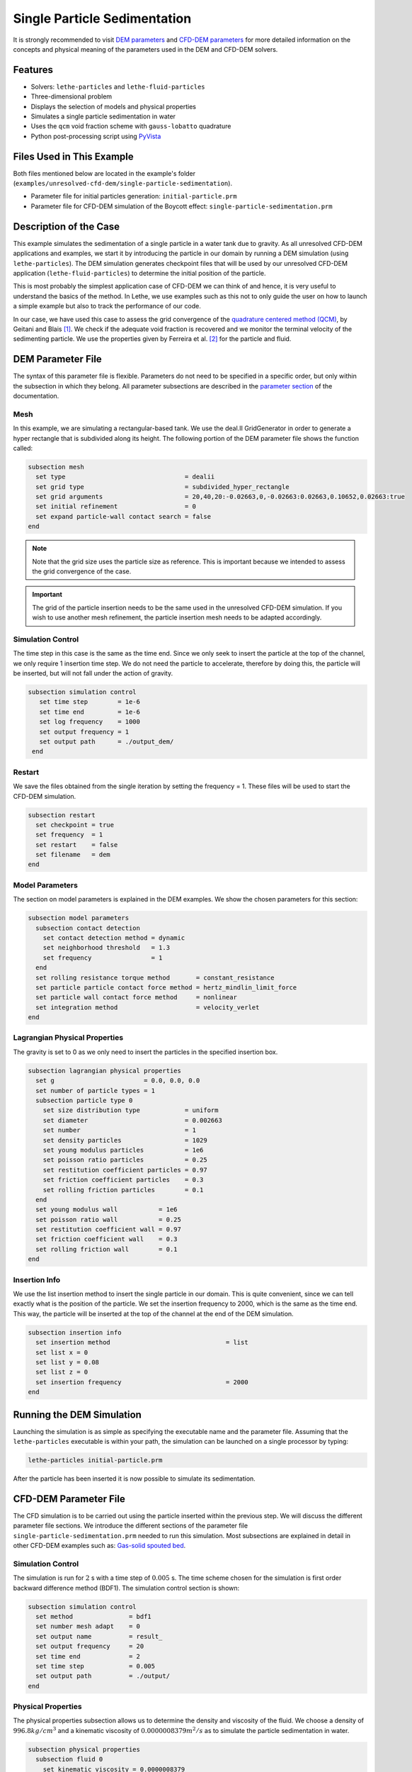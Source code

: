 ==================================
Single Particle Sedimentation
==================================

It is strongly recommended to visit `DEM parameters <../../../parameters/dem/dem.html>`_  and `CFD-DEM parameters <../../../parameters/unresolved-cfd-dem/unresolved-cfd-dem.html>`_ for more detailed information on the concepts and physical meaning of the parameters used in the DEM and CFD-DEM solvers.

----------------------------------
Features
----------------------------------

- Solvers: ``lethe-particles`` and ``lethe-fluid-particles``
- Three-dimensional problem
- Displays the selection of models and physical properties
- Simulates a single particle sedimentation in water
- Uses the ``qcm`` void fraction scheme with ``gauss-lobatto`` quadrature
- Python post-processing script using `PyVista <https://docs.pyvista.org/>`_


---------------------------
Files Used in This Example
---------------------------

Both files mentioned below are located in the example's folder (``examples/unresolved-cfd-dem/single-particle-sedimentation``).

- Parameter file for initial particles generation: ``initial-particle.prm``
- Parameter file for CFD-DEM simulation of the Boycott effect: ``single-particle-sedimentation.prm``


-----------------------
Description of the Case
-----------------------

This example simulates the sedimentation of a single particle in a water tank due to gravity. As all unresolved CFD-DEM applications and examples, we start it by introducing the particle in our domain by running a DEM simulation (using ``lethe-particles``). The DEM simulation generates checkpoint files that will be used by our unresolved CFD-DEM application (``lethe-fluid-particles``) to determine the initial position of the particle.

This is most probably the simplest application case of CFD-DEM we can think of and hence, it is very useful to understand the basics of the method. In Lethe, we use examples such as this not to only guide the user on how to launch a simple example but also to track the performance of our code.

In our case, we have used this case to assess the grid convergence of the `quadrature centered method (QCM) <../../../parameters/unresolved-cfd-dem/void-fraction.html>`_, by Geitani and Blais [#geitani2023]_. We check if the adequate void fraction is recovered and we monitor the terminal velocity of the sedimenting particle. We use the properties given by Ferreira et al. [#ferreira2023]_ for the particle and fluid.

-------------------
DEM Parameter File
-------------------

The syntax of this parameter file is flexible. Parameters do not need to be specified in a specific order, but only within the subsection in which they belong. All parameter subsections are described in the `parameter section <../../../parameters/parameters.html>`_ of the documentation.

Mesh
~~~~~

In this example, we are simulating a rectangular-based tank. We use the deal.II GridGenerator in order to generate a hyper rectangle that is subdivided along its height. The following portion of the DEM parameter file shows the function called:

.. code-block:: text

    subsection mesh
      set type                                = dealii
      set grid type                           = subdivided_hyper_rectangle
      set grid arguments                      = 20,40,20:-0.02663,0,-0.02663:0.02663,0.10652,0.02663:true
      set initial refinement                  = 0
      set expand particle-wall contact search = false
    end

.. note::
    Note that the grid size uses the particle size as reference. This is important because we intended to assess the grid convergence of the case.

.. important::
    The grid of the particle insertion needs to be the same used in the unresolved CFD-DEM simulation. If you wish to use another mesh refinement, the particle insertion mesh needs to be adapted accordingly.

Simulation Control
~~~~~~~~~~~~~~~~~~~~~~~~~~~~

The time step in this case is the same as the time end. Since we only seek to insert the particle at the top of the channel, we only require 1 insertion time step. We do not need the particle to accelerate, therefore by doing this, the particle will be inserted, but will not fall under the action of gravity.


.. code-block:: text

   subsection simulation control
      set time step        = 1e-6
      set time end         = 1e-6
      set log frequency    = 1000
      set output frequency = 1
      set output path      = ./output_dem/
    end

Restart
~~~~~~~~~~~~~~~~~~~

We save the files obtained from the single iteration by setting the frequency = 1. These files will be used to start the CFD-DEM simulation.

.. code-block:: text

    subsection restart
      set checkpoint = true
      set frequency  = 1
      set restart    = false
      set filename   = dem
    end


Model Parameters
~~~~~~~~~~~~~~~~~

The section on model parameters is explained in the DEM examples. We show the chosen parameters for this section:

.. code-block:: text

    subsection model parameters
      subsection contact detection
        set contact detection method = dynamic
        set neighborhood threshold   = 1.3
        set frequency                = 1
      end
      set rolling resistance torque method       = constant_resistance
      set particle particle contact force method = hertz_mindlin_limit_force
      set particle wall contact force method     = nonlinear
      set integration method                     = velocity_verlet
    end

Lagrangian Physical Properties
~~~~~~~~~~~~~~~~~~~~~~~~~~~~~~~

The gravity is set to 0 as we only need to insert the particles in the specified insertion box.

.. code-block:: text

    subsection lagrangian physical properties
      set g                        = 0.0, 0.0, 0.0
      set number of particle types = 1
      subsection particle type 0
        set size distribution type            = uniform
        set diameter                          = 0.002663
        set number                            = 1
        set density particles                 = 1029
        set young modulus particles           = 1e6
        set poisson ratio particles           = 0.25
        set restitution coefficient particles = 0.97
        set friction coefficient particles    = 0.3
        set rolling friction particles        = 0.1
      end
      set young modulus wall           = 1e6
      set poisson ratio wall           = 0.25
      set restitution coefficient wall = 0.97
      set friction coefficient wall    = 0.3
      set rolling friction wall        = 0.1
    end

Insertion Info
~~~~~~~~~~~~~~~~~~~

We use the list insertion method to insert the single particle in our domain. This is quite convenient, since we can tell exactly what is the position of the particle. We set the insertion frequency to 2000, which is the same as the time end. This way, the particle will be inserted at the top of the channel at the end of the DEM simulation.

.. code-block:: text

    subsection insertion info
      set insertion method                               = list
      set list x = 0
      set list y = 0.08
      set list z = 0
      set insertion frequency                            = 2000
    end


---------------------------
Running the DEM Simulation
---------------------------
Launching the simulation is as simple as specifying the executable name and the parameter file. Assuming that the ``lethe-particles`` executable is within your path, the simulation can be launched on a single processor by typing:

.. code-block:: text
  :class: copy-button

  lethe-particles initial-particle.prm

.. image:: images/particle_insertion.png
    :alt: inserted particle at the top of the channel
    :align: center

After the particle has been inserted it is now possible to simulate its sedimentation.


-----------------------
CFD-DEM Parameter File
-----------------------

The CFD simulation is to be carried out using the particle inserted within the previous step. We will discuss the different parameter file sections. We introduce the different sections of the parameter file ``single-particle-sedimentation.prm`` needed to run this simulation. Most subsections are explained in detail in other CFD-DEM examples such as:  `Gas-solid spouted bed <../../../examples/unresolved-cfd-dem/gas-solid-spouted-bed/gas-solid-spouted-bed.html>`_.

Simulation Control
~~~~~~~~~~~~~~~~~~~~~~~~~~~~

The simulation is run for :math:`2` s with a time step of :math:`0.005` s. The time scheme chosen for the simulation is first order backward difference method (BDF1). The simulation control section is shown:

.. code-block:: text

    subsection simulation control
      set method               = bdf1
      set number mesh adapt    = 0
      set output name          = result_
      set output frequency     = 20
      set time end             = 2
      set time step            = 0.005
      set output path          = ./output/
    end

Physical Properties
~~~~~~~~~~~~~~~~~~~~~~~~~~~~

The physical properties subsection allows us to determine the density and viscosity of the fluid. We choose a density of :math:`996.8 kg/cm^3` and a kinematic viscosity of :math:`0.0000008379 m^2/s` as to simulate the particle sedimentation in water.


.. code-block:: text

    subsection physical properties
      subsection fluid 0
        set kinematic viscosity = 0.0000008379
        set density             = 996.8
      end
    end

Initial Conditions
~~~~~~~~~~~~~~~~~~

We choose zero initial conditions for the velocity.

.. code-block:: text

    subsection initial conditions
      set type = nodal
      subsection uvwp
        set Function expression = 0; 0; 0; 0
      end
    end

Boundary Conditions
~~~~~~~~~~~~~~~~~~~~~~~~~~~~

For the boundary conditions, we choose a slip boundary condition on all the walls of the channel and the channel except the bottom and the top of the channel where a no-slip boundary condition is imposed. For more information about the boundary conditions, please refer to the `Boundary Conditions Section <../../../parameters/cfd/boundary_conditions_cfd.html>`_

.. code-block:: text

    subsection boundary conditions
      set number = 6
      subsection bc 0
        set id   = 0
        set type = slip
      end
      subsection bc 1
        set id   = 1
        set type = slip
      end
      subsection bc 2
        set id   = 2
        set type = noslip
      end
      subsection bc 3
        set id   = 3
        set type = noslip
      end
      subsection bc 4
        set id   = 4
        set type = slip
      end
      subsection bc 5
        set id   = 5
        set type = slip
      end
    end

Lagrangian Physical Properties
~~~~~~~~~~~~~~~~~~~~~~~~~~~~~~~

This section is identical to the one previously mentioned for the DEM simulation of particle insertion. The only difference is the definition of gravity. For the vertical case, we set :math:`g_y = -9.81` and :math:`g_x = g_z = 0`


Void Fraction
~~~~~~~~~~~~~~~~~~~~~~~~~~~~
Since we are calculating the void fraction using the particle insertion of the DEM simulation, we set the ``mode`` to ``dem``. For this, we need to read the dem files which we already wrote using check-pointing. We, therefore, set the ``read dem`` to ``true`` and specify the prefix of the dem files to be dem.
We choose to use the quadrature centered method (`QCM <../../../theory/unresolved_cfd-dem/void-fraction.html>`_) to calculate the void fraction. For this, we specify the ``mode`` to be ``qcm``.

We want the radius of our volume averaging sphere to be equal to the length of the element where the void fraction is being calculated. We do not want the volume of the sphere to be equal to the volume of the element. For this, we set the ``qcm sphere equal cell volume`` equals to ``false``. Then, we set the diameter of the QCM sphere to be twice the size of our particle's diameter. We also set the smoothing length equal to 10 times the particle diameter. Lastly, we choose the ``gauss-lobatto`` quadrature rule with 5 quadrature points. More details on these parameters are available on the `documentation on void fraction parameters <../../../theory/unresolved_cfd-dem/void-fraction.html>`_.

.. code-block:: text

    subsection void fraction
      set mode                         = qcm
      set qcm sphere equal cell volume = false
      set qcm sphere diameter          = 0.005326
      set read dem                     = true
      set dem file name                = dem
      set l2 smoothing length          = 0.02663
      set quadrature rule              = gauss-lobatto
      set n quadrature points          = 5
    end


CFD-DEM
~~~~~~~~~~~~~~~~~~~~~~~~~~~~

We enable grad-div stabilization in order to improve local mass conservation. If we were using PCM and SPM void fraction schemes, the void fraction time derivative should be disabled as the time variation of the void fraction will lead to unstable simulations. The source of such instability is the first term of the continuity equation :math:`\rho_f \frac{\partial \varepsilon_f}{\partial t}`, which is stiff and unstable for the slightest temporal discontinuity of the void fraction and as :math:`\Delta t \to 0`. However, as we are using the QCM void fraction scheme, this term can be enabled. Usually, this term is neglected, however; disabling this term affects the results as we are no longer solving for the actual `Volume Averaged Navier-Stokes equations <../../../theory/multiphase/cfd_dem/unresolved_cfd-dem.html>`_. Therefore, we should not neglect this term based on numerical reasoning without any physical explanation.

.. code-block:: text

    subsection cfd-dem
      set grad div                      = true
      set void fraction time derivative = true
      set drag force                    = true
      set buoyancy force                = true
      set shear force                   = true
      set pressure force                = true
      set drag model                    = rong
      set coupling frequency            = 100
      set grad-div length scale         = 0.005
      set vans model                    = modelA
    end


We determine the drag model to be used for the calculation of particle-fluid forces. We enable buoyancy, drag, shear and pressure forces. For drag, we use the Di Felice model to determine the momentum transfer exchange coefficient. The VANS model we are solving is model A. Other possible option is model B.


Non-linear Solver
~~~~~~~~~~~~~~~~~

.. code-block:: text

    subsection non-linear solver
      subsection fluid dynamics
        set solver           = inexact_newton
        set tolerance        = 1e-8
        set max iterations   = 10
        set verbosity        = verbose
        set matrix tolerance = 0.75
      end
    end

We use the ``inexact_newton`` solver as to avoid the reconstruction of the system matrix at each Newton iteration. For more information about the non-linear solver, please refer to the `Non Linear Solver Section <../../../parameters/cfd/non-linear_solver_control.html>`_

Linear Solver
~~~~~~~~~~~~~

.. code-block:: text

    subsection linear solver
      subsection fluid dynamics
        set method                                = gmres
        set max iters                             = 5000
        set relative residual                     = 1e-3
        set minimum residual                      = 1e-10
        set preconditioner                        = ilu
        set ilu preconditioner fill               = 0
        set ilu preconditioner absolute tolerance = 1e-12
        set ilu preconditioner relative tolerance = 1
        set verbosity                             = verbose
        set max krylov vectors                    = 200
      end
    end

For more information about the linear solver, please refer to the `Linear Solver Section <../../../parameters/cfd/linear_solver_control.html>`_

------------------------------
Running the CFD-DEM Simulation
------------------------------

The simulation is run using the ``lethe-fluid-particles`` application.  Assuming that the executable is within your path, the simulation can be launched as per the following command:

.. code-block:: text
  :class: copy-button

  lethe-fluid-particles single-particle-sedimentation.prm

---------------
Post-processing
---------------
A Python post-processing code called ``single_particle_sedimentation.py`` is provided with this example. It is used to plot the same quantities we show in the results of this example for a single simulation. The script uses the `PyVista <https://docs.pyvista.org/>`_ library to plot the results.

Running the script is as simple as launching the following command:

.. code-block:: text
  :class: copy-button

   python3 single_particle_sedimentation.py --particle_pvd $PATH_TO_YOUR_PARTICLE_PVD --fluid_pvd $PATH_TO_YOUR_FLUID_PVD



--------
Results
--------

As explained, this example is meant to assess QCM's mesh independency. For this, we need to put some limts to our unresolved CFD-DEM approach, namely:

* Currently, when looping through the cells, we can only have access to informations about particles inside the current cell or its immediate neighbors. This is a common limitation as accessing higher neighborhood layers can be very expensive. Hence, the finest element we use is of the same size of the particle (:math:`S_c/d_p \geq 1.0`, where :math:`S_c` is the characteristic size of our element and :math:`d_p` is the particle's diameter).
* We do not want our quadrature sphere size to change with the element size. So, we set the ``qcm sphere equal cell volume`` to ``false`` and set the sphere diameter to be twice the particle's diameter for all mesh refinements (:math:`D_{qcm}/d_p = 2.0` corresponding to an approximated maximum quadrature sphere size :math:`D_{qcm}` we can have for the finest mesh :math:`S_c/d_p = 1.0`).
* Regardless of the QCM sphere size, we need to guarantee the spheres together cover our entire domain so that we conserve mass (i.e., have all particles accounted for while calculating the void fraction). However, if we use the same number and size of QCM spheres for all meshes, eventually we will have uncovered areas of our domain. To avoid this, we increase the number of quadrature points used in the void fraction calculation by applying ``set n quadrature points = 5`` (this number can be increased for coarser meshes). We use the same number of quadrature points for all mesh refinements to avoid any bias in the results.
* Also to improve domain coverage, we use Gauss-Lobatto quadrature rule as the quadrature points are more evenly distributed than the default Gauss quadrature.
* Lastly, we need to consistently refine our meshes so that the particle falls in the same relative position to our degrees of freedom. This is important because if we analyze how our void fraction value evolves in a line conciding with the particle's falling trajectory, the magnitudes of the projected void fraction will vary with how far the particle is from the degrees of freedom.

The above factors considered, we can now look at the results. First, we show a video of the particle falling in the fluid for the finest among our meshes. The arrows stand for the velocity of the surrounding fluid. It is nice to observe how the particle "pushes" the fluid away while falling.

.. raw:: html
    
    <iframe width="560" height="315" src="https://www.youtube.com/embed/LgpIKRKKEmQ" title="Particle sedimentation in water with Unresolved CFD-DEM" frameborder="0" allow="accelerometer; autoplay; clipboard-write; encrypted-media; gyroscope; picture-in-picture; web-share" referrerpolicy="strict-origin-when-cross-origin" allowfullscreen></iframe>

The same simulation was run for 4 different mesh refinements, :math:`S_c/d_p` of 1.0, 1.7, 2.0, 3.3; and 3 different void fraction smoothing lengths, :math:`L/d_p` of 2, 5, and 10. First, we compare the results of the particle velocity with the analytical solution using Dallavalle's drag correlation. As shown in the following figure, all results are close to the expected analytical results. Specifically, the coarser the mesh and the smaller the smoothing length, the results approximate more to the analytical results. However, the difference is incipient, which indicates any solution would be valid.

.. image:: images/terminal_velocity.png
    :alt: terminal velocity of the particle
    :align: center


We also compare the void fraction convergence in a line conciding with the particle's falling trajectory. As shown in the following figure, regardless of the void fraction smoothing length, the void fraction converges with the mesh refinement, which is a good indicator of the QCM's mesh independency.

.. image:: images/voidfraction_convergence.png
    :alt: void fraction convergence in a line conciding with the particle's falling trajectory
    :align: center

---------
Reference
---------
.. [#geitani2023] \T. E. Geitani and B. Blais, “Quadrature-Centered Averaging Scheme for Accurate and Continuous Void Fraction Calculation in Computational Fluid Dynamics–Discrete Element Method Simulations”, *Industrial & Engineering Chemistry Research*, vol. 62, Mar. 2023. doi: `10.1021/acs.iecr.3c00172 <https://doi.org/10.1021/acs.iecr.3c00172>`_\.

.. [#ferreira2023] \V. O. Ferreira, T. E. Geitani, D. Silva, B. Blais, and G. C. Lopes, “In-depth validation of unresolved CFD-DEM simulations of liquid fluidized beds,” *Powder Technol.*, vol. 426, pp. 118652, Aug. 2023, doi: `10.1016/j.powtec.2023.118652 <https://doi.org/10.1016/j.powtec.2023.118652>`_\.